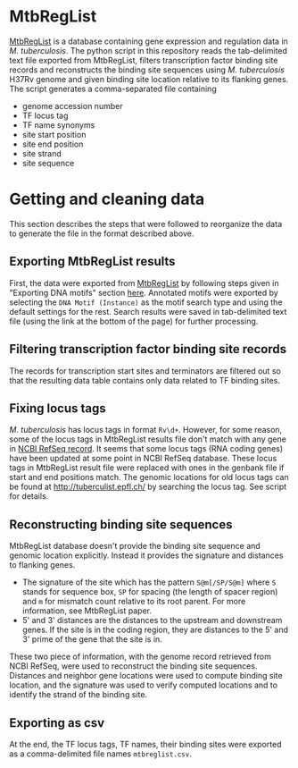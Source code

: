 * MtbRegList

[[http://mtbreglist.genap.ca/MtbRegList/][MtbRegList]] is a database containing gene expression and regulation data in
/M. tuberculosis/. The python script in this repository reads the tab-delimited
text file exported from MtbRegList, filters transcription factor binding site
records and reconstructs the binding site sequences using /M. tuberculosis/
H37Rv genome and given binding site location relative to its flanking genes. The
script generates a comma-separated file containing
- genome accession number
- TF locus tag
- TF name synonyms
- site start position
- site end position
- site strand
- site sequence

* Getting and cleaning data
This section describes the steps that were followed to reorganize the data to
generate the file in the format described above.

** Exporting MtbRegList results
First, the data were exported from [[http://mtbreglist.genap.ca/MtbRegList/][MtbRegList]] by following steps given in
"Exporting DNA motifs" section [[http://mtbreglist.genap.ca/MtbRegList/www/export.php][here]]. Annotated motifs were exported by selecting
the =DNA Motif (Instance)= as the motif search type and using the default
settings for the rest. Search results were saved in tab-delimited text file
(using the link at the bottom of the page) for further processing.

** Filtering transcription factor binding site records
The records for transcription start sites and terminators are filtered out so
that the resulting data table contains only data related to TF binding sites.

** Fixing locus tags
/M. tuberculosis/ has locus tags in format =Rv\d+=. However, for some reason,
some of the locus tags in MtbRegList results file don't match with any gene in
[[http://www.ncbi.nlm.nih.gov/nuccore/NC_000962][NCBI RefSeq record]]. It seems that some locus tags (RNA coding genes) have been
updated at some point in NCBI RefSeq database. These locus tags in MtbRegList
result file were replaced with ones in the genbank file if start and end
positions match. The genomic locations for old locus tags can be found at
http://tuberculist.epfl.ch/ by searching the locus tag. See script for details.

** Reconstructing binding site sequences
MtbRegList database doesn't provide the binding site sequence and genomic
location explicitly. Instead it provides the signature and distances to
flanking genes.
- The signature of the site which has the pattern =S@m[/SP/S@m]= where =S= stands
  for sequence box, =SP= for spacing (the length of spacer region) and =m= for
  mismatch count relative to its root parent. For more information, see
  MtbRegList paper.
- 5' and 3' distances are the distances to the upstream and downstream
  genes. If the site is in the coding region, they are distances to the 5' and
  3' prime of the gene that the site is in.

These two piece of information, with the genome record retrieved from NCBI
RefSeq, were used to reconstruct the binding site sequences. Distances and
neighbor gene locations were used to compute binding site location, and the
signature was used to verify computed locations and to identify the strand of
the binding site.

** Exporting as csv
At the end, the TF locus tags, TF names, their binding sites were exported as a
comma-delimited file names =mtbreglist.csv=.
